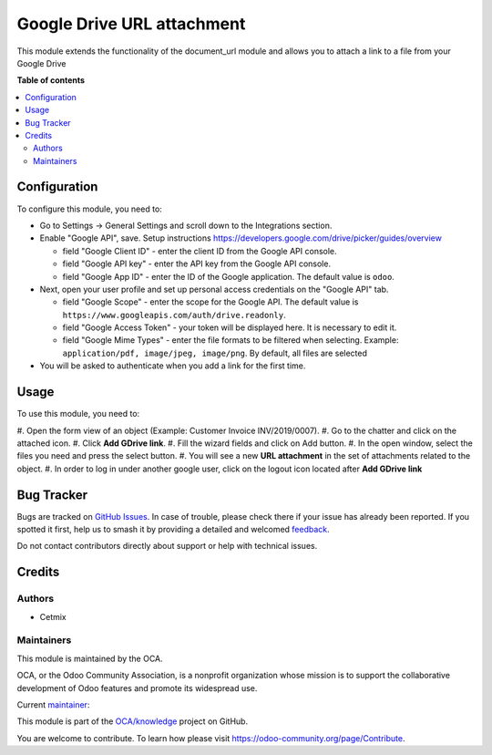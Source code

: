 ===========================
Google Drive URL attachment
===========================

..
   !!!!!!!!!!!!!!!!!!!!!!!!!!!!!!!!!!!!!!!!!!!!!!!!!!!!
   !! This file is generated by oca-gen-addon-readme !!
   !! changes will be overwritten.                   !!
   !!!!!!!!!!!!!!!!!!!!!!!!!!!!!!!!!!!!!!!!!!!!!!!!!!!!
   !! source digest: sha256:c5d9ab55bc4eea23f037ee922df0021f29e6fe04a6aa716a4a28146b4f75502e
   !!!!!!!!!!!!!!!!!!!!!!!!!!!!!!!!!!!!!!!!!!!!!!!!!!!!

.. |badge1| image:: https://img.shields.io/badge/maturity-Beta-yellow.png
    :target: https://odoo-community.org/page/development-status
    :alt: Beta
.. |badge2| image:: https://img.shields.io/badge/licence-AGPL--3-blue.png
    :target: http://www.gnu.org/licenses/agpl-3.0-standalone.html
    :alt: License: AGPL-3
.. |badge3| image:: https://img.shields.io/badge/github-OCA%2Fknowledge-lightgray.png?logo=github
    :target: https://github.com/OCA/knowledge/tree/16.0/document_url_google_drive
    :alt: OCA/knowledge
.. |badge4| image:: https://img.shields.io/badge/weblate-Translate%20me-F47D42.png
    :target: https://translation.odoo-community.org/projects/knowledge-16-0/knowledge-16-0-document_url_google_drive
    :alt: Translate me on Weblate
.. |badge5| image:: https://img.shields.io/badge/runboat-Try%20me-875A7B.png
    :target: https://runboat.odoo-community.org/builds?repo=OCA/knowledge&target_branch=16.0
    :alt: Try me on Runboat

|badge1| |badge2| |badge3| |badge4| |badge5|

This module extends the functionality of the document_url module and
allows you to attach a link to a file from your Google Drive

**Table of contents**

.. contents::
   :local:

Configuration
=============

To configure this module, you need to:

-  Go to Settings -> General Settings and scroll down to the
   Integrations section.

-  Enable "Google API", save. Setup instructions
   https://developers.google.com/drive/picker/guides/overview

   -  field "Google Client ID" - enter the client ID from the Google API
      console.
   -  field "Google API key" - enter the API key from the Google API
      console.
   -  field "Google App ID" - enter the ID of the Google application.
      The default value is ``odoo``.

-  Next, open your user profile and set up personal access credentials
   on the "Google API" tab.

   -  field "Google Scope" - enter the scope for the Google API. The
      default value is
      ``https://www.googleapis.com/auth/drive.readonly``.
   -  field "Google Access Token" - your token will be displayed here.
      It is necessary to edit it.
   -  field "Google Mime Types" - enter the file formats to be filtered
      when selecting. Example:
      ``application/pdf, image/jpeg, image/png``. By default, all files
      are selected

-  You will be asked to authenticate when you add a link for the first
   time.

Usage
=====

To use this module, you need to:

#. Open the form view of an object (Example: Customer Invoice
INV/2019/0007). #. Go to the chatter and click on the attached icon. #.
Click **Add GDrive link**. #. Fill the wizard fields and click on Add
button. #. In the open window, select the files you need and press the
select button. #. You will see a new **URL attachment** in the set of
attachments related to the object. #. In order to log in under another
google user, click on the logout icon located after **Add GDrive link**

Bug Tracker
===========

Bugs are tracked on `GitHub Issues <https://github.com/OCA/knowledge/issues>`_.
In case of trouble, please check there if your issue has already been reported.
If you spotted it first, help us to smash it by providing a detailed and welcomed
`feedback <https://github.com/OCA/knowledge/issues/new?body=module:%20document_url_google_drive%0Aversion:%2016.0%0A%0A**Steps%20to%20reproduce**%0A-%20...%0A%0A**Current%20behavior**%0A%0A**Expected%20behavior**>`_.

Do not contact contributors directly about support or help with technical issues.

Credits
=======

Authors
-------

* Cetmix

Maintainers
-----------

This module is maintained by the OCA.

.. image:: https://odoo-community.org/logo.png
   :alt: Odoo Community Association
   :target: https://odoo-community.org

OCA, or the Odoo Community Association, is a nonprofit organization whose
mission is to support the collaborative development of Odoo features and
promote its widespread use.

.. |maintainer-CetmixGitDrone| image:: https://github.com/CetmixGitDrone.png?size=40px
    :target: https://github.com/CetmixGitDrone
    :alt: CetmixGitDrone

Current `maintainer <https://odoo-community.org/page/maintainer-role>`__:

|maintainer-CetmixGitDrone|

This module is part of the `OCA/knowledge <https://github.com/OCA/knowledge/tree/16.0/document_url_google_drive>`_ project on GitHub.

You are welcome to contribute. To learn how please visit https://odoo-community.org/page/Contribute.
